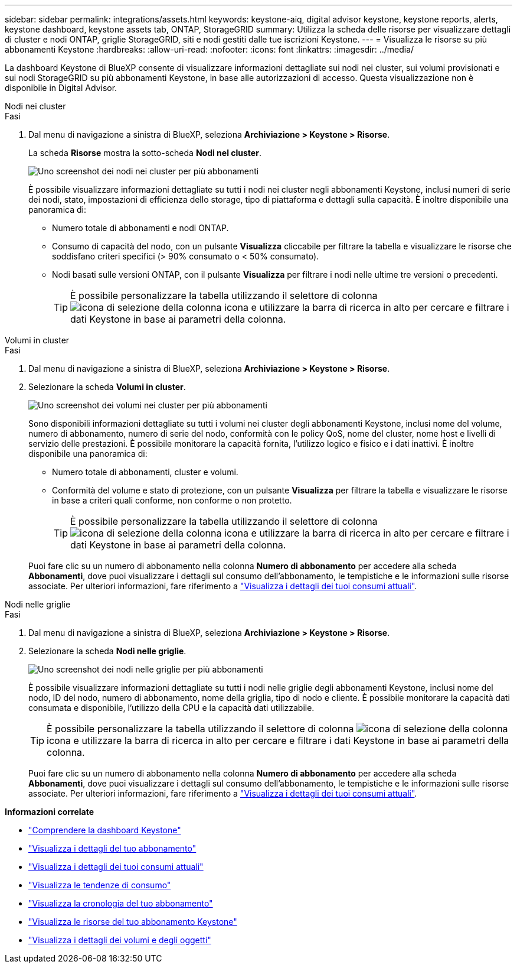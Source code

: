 ---
sidebar: sidebar 
permalink: integrations/assets.html 
keywords: keystone-aiq, digital advisor keystone, keystone reports, alerts, keystone dashboard, keystone assets tab, ONTAP, StorageGRID 
summary: Utilizza la scheda delle risorse per visualizzare dettagli di cluster e nodi ONTAP, griglie StorageGRID, siti e nodi gestiti dalle tue iscrizioni Keystone. 
---
= Visualizza le risorse su più abbonamenti Keystone
:hardbreaks:
:allow-uri-read: 
:nofooter: 
:icons: font
:linkattrs: 
:imagesdir: ../media/


[role="lead"]
La dashboard Keystone di BlueXP consente di visualizzare informazioni dettagliate sui nodi nei cluster, sui volumi provisionati e sui nodi StorageGRID su più abbonamenti Keystone, in base alle autorizzazioni di accesso. Questa visualizzazione non è disponibile in Digital Advisor.

[role="tabbed-block"]
====
.Nodi nei cluster
--
.Fasi
. Dal menu di navigazione a sinistra di BlueXP, seleziona *Archiviazione > Keystone > Risorse*.
+
La scheda *Risorse* mostra la sotto-scheda *Nodi nel cluster*.

+
image:bxp-nodes-clusters-multiple-subscription.png["Uno screenshot dei nodi nei cluster per più abbonamenti"]

+
È possibile visualizzare informazioni dettagliate su tutti i nodi nei cluster negli abbonamenti Keystone, inclusi numeri di serie dei nodi, stato, impostazioni di efficienza dello storage, tipo di piattaforma e dettagli sulla capacità. È inoltre disponibile una panoramica di:

+
** Numero totale di abbonamenti e nodi ONTAP.
** Consumo di capacità del nodo, con un pulsante *Visualizza* cliccabile per filtrare la tabella e visualizzare le risorse che soddisfano criteri specifici (> 90% consumato o < 50% consumato).
** Nodi basati sulle versioni ONTAP, con il pulsante *Visualizza* per filtrare i nodi nelle ultime tre versioni o precedenti.
+

TIP: È possibile personalizzare la tabella utilizzando il selettore di colonna image:column-selector.png["icona di selezione della colonna"] icona e utilizzare la barra di ricerca in alto per cercare e filtrare i dati Keystone in base ai parametri della colonna.





--
.Volumi in cluster
--
.Fasi
. Dal menu di navigazione a sinistra di BlueXP, seleziona *Archiviazione > Keystone > Risorse*.
. Selezionare la scheda *Volumi in cluster*.
+
image:bxp-volumes-clusters-multiple-sub.png["Uno screenshot dei volumi nei cluster per più abbonamenti"]

+
Sono disponibili informazioni dettagliate su tutti i volumi nei cluster degli abbonamenti Keystone, inclusi nome del volume, numero di abbonamento, numero di serie del nodo, conformità con le policy QoS, nome del cluster, nome host e livelli di servizio delle prestazioni. È possibile monitorare la capacità fornita, l'utilizzo logico e fisico e i dati inattivi. È inoltre disponibile una panoramica di:

+
** Numero totale di abbonamenti, cluster e volumi.
** Conformità del volume e stato di protezione, con un pulsante *Visualizza* per filtrare la tabella e visualizzare le risorse in base a criteri quali conforme, non conforme o non protetto.
+

TIP: È possibile personalizzare la tabella utilizzando il selettore di colonna image:column-selector.png["icona di selezione della colonna"] icona e utilizzare la barra di ricerca in alto per cercare e filtrare i dati Keystone in base ai parametri della colonna.

+
Puoi fare clic su un numero di abbonamento nella colonna *Numero di abbonamento* per accedere alla scheda *Abbonamenti*, dove puoi visualizzare i dettagli sul consumo dell'abbonamento, le tempistiche e le informazioni sulle risorse associate. Per ulteriori informazioni, fare riferimento a link:../integrations/current-usage-tab.html["Visualizza i dettagli dei tuoi consumi attuali"].





--
.Nodi nelle griglie
--
.Fasi
. Dal menu di navigazione a sinistra di BlueXP, seleziona *Archiviazione > Keystone > Risorse*.
. Selezionare la scheda *Nodi nelle griglie*.
+
image:bxp-nodes-grids-multiple-sub.png["Uno screenshot dei nodi nelle griglie per più abbonamenti"]

+
È possibile visualizzare informazioni dettagliate su tutti i nodi nelle griglie degli abbonamenti Keystone, inclusi nome del nodo, ID del nodo, numero di abbonamento, nome della griglia, tipo di nodo e cliente. È possibile monitorare la capacità dati consumata e disponibile, l'utilizzo della CPU e la capacità dati utilizzabile.

+

TIP: È possibile personalizzare la tabella utilizzando il selettore di colonna image:column-selector.png["icona di selezione della colonna"] icona e utilizzare la barra di ricerca in alto per cercare e filtrare i dati Keystone in base ai parametri della colonna.

+
Puoi fare clic su un numero di abbonamento nella colonna *Numero di abbonamento* per accedere alla scheda *Abbonamenti*, dove puoi visualizzare i dettagli sul consumo dell'abbonamento, le tempistiche e le informazioni sulle risorse associate. Per ulteriori informazioni, fare riferimento a link:../integrations/current-usage-tab.html["Visualizza i dettagli dei tuoi consumi attuali"].



--
====
*Informazioni correlate*

* link:../integrations/dashboard-overview.html["Comprendere la dashboard Keystone"]
* link:../integrations/subscriptions-tab.html["Visualizza i dettagli del tuo abbonamento"]
* link:../integrations/current-usage-tab.html["Visualizza i dettagli dei tuoi consumi attuali"]
* link:../integrations/consumption-tab.html["Visualizza le tendenze di consumo"]
* link:../integrations/subscription-timeline.html["Visualizza la cronologia del tuo abbonamento"]
* link:../integrations/assets-tab.html["Visualizza le risorse del tuo abbonamento Keystone"]
* link:../integrations/volumes-objects-tab.html["Visualizza i dettagli dei volumi e degli oggetti"]

